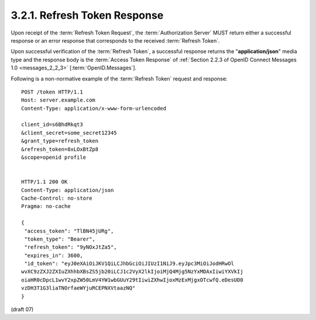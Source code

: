 3.2.1.  Refresh Token Response
^^^^^^^^^^^^^^^^^^^^^^^^^^^^^^^^^^^^^^^^^^^^^

Upon receipt of the :term:`Refresh Token Request`, 
the :term:`Authorization Server` MUST return either a successful response 
or an error response that corresponds to the received :term:`Refresh Token`.

Upon successful verification of the :term:`Refresh Token`, 
a successful response returns the "**application/json**" media type 
and the response body is the :term:`Access Token Response` of 
:ref:`Section 2.2.3 of OpenID Connect Messages 1.0 <messages_2_2_3>` [:term:`OpenID.Messages`].

Following is a non-normative example of the :term:`Refresh Token` request and response:

::

    POST /token HTTP/1.1
    Host: server.example.com
    Content-Type: application/x-www-form-urlencoded
    
    client_id=s6BhdRkqt3
    &client_secret=some_secret12345
    &grant_type=refresh_token
    &refresh_token=8xLOxBtZp8
    &scope=openid profile
    
    
    HTTP/1.1 200 OK
    Content-Type: application/json
    Cache-Control: no-store
    Pragma: no-cache
    
    {
     "access_token": "TlBN45jURg",
     "token_type": "Bearer",
     "refresh_token": "9yNOxJtZa5",
     "expires_in": 3600,
     "id_token": "eyJ0eXAiOiJKV1QiLCJhbGciOiJIUzI1NiJ9.eyJpc3MiOiJodHRwOl
    wvXC9zZXJ2ZXIuZXhhbXBsZS5jb20iLCJ1c2VyX2lkIjoiMjQ4Mjg5NzYxMDAxIiwiYXVkIj
    oiaHR0cDpcL1wvY2xpZW50LmV4YW1wbGUuY29tIiwiZXhwIjoxMzExMjgxOTcwfQ.eDesUD0
    vzDH3T1G3liaTNOrfaeWYjuRCEPNXVtaazNQ"
    }


(draft 07)
